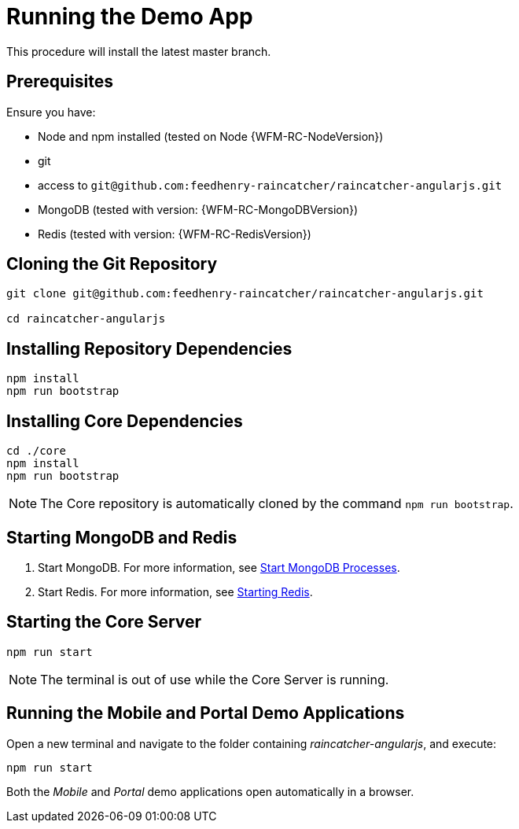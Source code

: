 
[id='{context}-pro-running-the-demo-app']
= Running the Demo App

This procedure will install the latest master branch.

ifdef::upstream[]
discrete
endif::upstream[]
== Prerequisites

Ensure you have:

* Node and npm installed (tested on Node {WFM-RC-NodeVersion})
* git
* access to `git@github.com:feedhenry-raincatcher/raincatcher-angularjs.git`
* MongoDB (tested with version: {WFM-RC-MongoDBVersion})
* Redis (tested with version: {WFM-RC-RedisVersion})


ifdef::upstream[]
discrete
endif::upstream[]
== Cloning the Git Repository

[source,bash]
----
git clone git@github.com:feedhenry-raincatcher/raincatcher-angularjs.git

cd raincatcher-angularjs
----


ifdef::upstream[]
discrete
endif::upstream[]
== Installing Repository Dependencies

[source,bash]
----
npm install
npm run bootstrap
----


ifdef::upstream[]
discrete
endif::upstream[]
== Installing Core Dependencies

[source,bash]
----
cd ./core
npm install
npm run bootstrap
----

NOTE: The Core repository is automatically cloned by the command `npm run bootstrap`.


ifdef::upstream[]
discrete
endif::upstream[]
== Starting MongoDB and Redis

. Start MongoDB. For more information, see link:https://docs.mongodb.com/manual/tutorial/manage-mongodb-processes/#start-mongod-processes[Start MongoDB Processes].

. Start Redis. For more information, see link:https://redis.io/topics/quickstart#starting-redis[Starting Redis].


ifdef::upstream[]
discrete
endif::upstream[]
== Starting the Core Server

[source,bash]
----
npm run start
----

NOTE: The terminal is out of use while the Core Server is running.


ifdef::upstream[]
discrete
endif::upstream[]
== Running the Mobile and Portal Demo Applications

Open a new terminal and navigate to the folder containing _raincatcher-angularjs_, and execute:

[source,bash]
----
npm run start
----

Both the _Mobile_ and _Portal_ demo applications open automatically in a browser.
